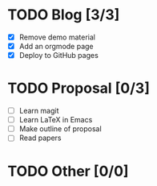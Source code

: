 #+BEGIN_COMMENT
.. title: page example in orgmode
.. slug: organizer
.. date: 2016-03-26 10:11:51 UTC
.. tags: 
.. category: 
.. link: 
.. description: 
.. type: text
#+END_COMMENT


* TODO Blog [3/3]
  - [X] Remove demo material
  - [X] Add an orgmode page
  - [X] Deploy to GitHub pages

* TODO Proposal [0/3]
  - [ ] Learn magit
  - [ ] Learn LaTeX in Emacs
  - [ ] Make outline of proposal
  - [ ]	Read papers

* TODO Other [0/0]
